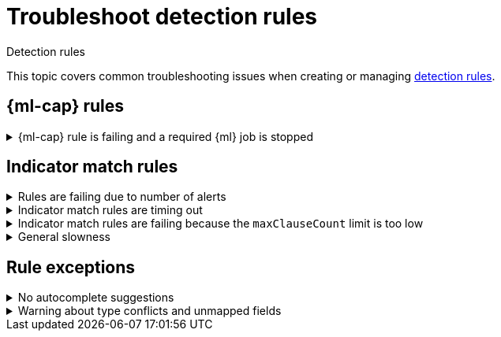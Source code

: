 [[security-ts-detection-rules]]
= Troubleshoot detection rules

// :description: Covers common troubleshooting issues when creating or managing detection rules.
// :keywords: serverless, security, troubleshooting, configure

++++
<titleabbrev>Detection rules</titleabbrev>
++++


This topic covers common troubleshooting issues when creating or managing <<security-rules-create,detection rules>>.

[discrete]
[[ML-rules-ts]]
== {ml-cap} rules

.{ml-cap} rule is failing and a required {ml} job is stopped
[%collapsible]
=====
If a {ml} rule is failing, check to make sure the required {ml} jobs are running and start any jobs that have stopped.

. Go to **Rules** → **Detection rules (SIEM)**, then select the {ml} rule. The required {ml} jobs and their statuses are listed in the **Definition** section.
+
[role="screenshot"]
image::images/ts-detection-rules/-troubleshooting-rules-ts-ml-job-stopped.png[Rule details page with ML job stopped]
. If a required {ml} job isn't running, turn on the **Run job** toggle next to it.
. Rerun the {ml} detection rule.
=====

[discrete]
[[IM-match-rules-ts]]
== Indicator match rules

.Rules are failing due to number of alerts
[%collapsible]
=====
If you receive the following rule failure: `"Bulk Indexing of signals failed: [parent] Data too large"`, this indicates that the alerts payload was too large to process.

This can be caused by bad indicator data, a misconfigured rule, or too many event matches. Review your indicator data or rule query. If nothing obvious is misconfigured, try executing the rule against a subset of the original data and continue diagnosis.
=====

.Indicator match rules are timing out
[%collapsible]
=====
If you receive the following rule failure: `"An error occurred during rule execution: message: "Request Timeout after 90000ms"`, this indicates that the query phase is timing out. Try refining the time frame or dividing the data defined in the query into multiple rules.
=====

.Indicator match rules are failing because the `maxClauseCount` limit is too low
[%collapsible]
=====
If you receive the following rule failure: `Bulk Indexing of signals failed: index: ".index-name" reason: "maxClauseCount is set to 1024" type: "too_many_clauses"`, this indicates that the limit for the total number of clauses that a query tree can have is too low. To update your maximum clause count, {ref}/advanced-configuration.html#set-jvm-heap-size[increase the size of your {es} JVM heap memory]. 1 GB of {es} JVM heap size or more is sufficient.
=====

.General slowness
[%collapsible]
=====
If you notice rule delays, review the suggestions above to troubleshoot, and also consider limiting the number of rules that run simultaneously, as this can cause noticeable performance implications.
=====

[discrete]
[[rule-exceptions-ts]]
== Rule exceptions

.No autocomplete suggestions
[%collapsible]
=====
When you're creating detection rule exceptions, autocomplete might not provide suggestions in the **Value** field if the values don't exist in the current page's time range.

You can resolve this by expanding the time range, or by configuring the autocomplete feature to get suggestions from your full data set instead (turn off the `autocomplete:useTimeRange` advanced setting).

// Will need to revisit this section since it mentions advanced settings, which aren't exposed yet.

[CAUTION]
====
Turning off `autocomplete:useTimeRange` could cause performance issues if the data set is especially large.
====
=====

.Warning about type conflicts and unmapped fields
[%collapsible]
=====
A warning icon (image:images/icons/warning.svg[Warning]) and message appear for fields with <<fields-with-conflicting-types,type conflicts>> across multiple indices or  fields that are <<unmapped-field-conflict,unmapped>>. You can learn more about the conflict by clicking the warning message.

[NOTE]
====
A field can have type conflicts _and_ be unmapped in specified indices.
====

[role="screenshot"]
image:images/ts-detection-rules/-troubleshooting-warning-icon-message.png[Shows the warning icon and message]

[discrete]
[[fields-with-conflicting-types]]
=== Fields with conflicting types

Type conflicts occur when a field is mapped to different types across multiple indices. To resolve this issue, you can create new indices with matching field type mappings and {ref}/docs-reindex.html[reindex your data]. Otherwise, use the information about a field's type mappings to ensure you're entering compatible field values when defining exception conditions.

In the following example, the selected field has been defined as different types across five indices.

image:images/ts-detection-rules/-troubleshooting-warning-type-conflicts.png[Warning for fields with type conflicts]

[discrete]
[[unmapped-field-conflict]]
=== Unmapped fields

Unmapped fields are undefined within an index's mapping definition. Using unmapped fields to define an exception can prevent it from working as expected, and lead to false positives or unexpected alerts. To fix unmapped fields, {ref}/explicit-mapping.html#update-mapping[add them] to your indices' mapping definitions.

In the following example, the selected field is unmapped across two indices.

image:images/ts-detection-rules/-troubleshooting-warning-unmapped-fields.png[Warning for unmapped fields]
=====
